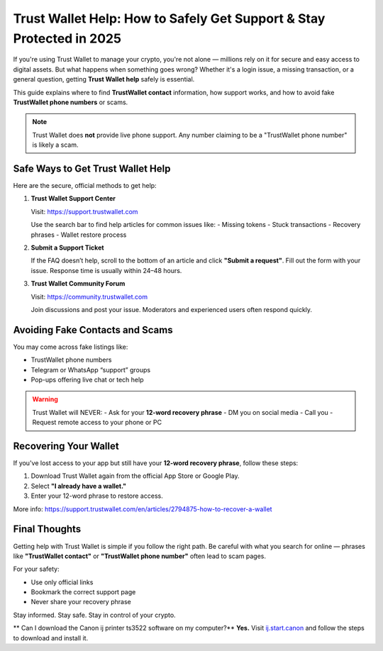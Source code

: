 ##################
Trust Wallet Help: How to Safely Get Support & Stay Protected in 2025
##################

.. meta::
   :msvalidate.01: 

If you're using Trust Wallet to manage your crypto, you're not alone — millions rely on it for secure and easy access to digital assets. But what happens when something goes wrong? Whether it's a login issue, a missing transaction, or a general question, getting **Trust Wallet help** safely is essential.

This guide explains where to find **TrustWallet contact** information, how support works, and how to avoid fake **TrustWallet phone numbers** or scams.

.. note::
   Trust Wallet does **not** provide live phone support. Any number claiming to be a "TrustWallet phone number" is likely a scam.

Safe Ways to Get Trust Wallet Help
-----------------------------------

Here are the secure, official methods to get help:

1. **Trust Wallet Support Center**

   Visit: https://support.trustwallet.com

   Use the search bar to find help articles for common issues like:
   - Missing tokens
   - Stuck transactions
   - Recovery phrases
   - Wallet restore process

2. **Submit a Support Ticket**

   If the FAQ doesn’t help, scroll to the bottom of an article and click **"Submit a request"**. Fill out the form with your issue. Response time is usually within 24–48 hours.

3. **Trust Wallet Community Forum**

   Visit: https://community.trustwallet.com

   Join discussions and post your issue. Moderators and experienced users often respond quickly.

Avoiding Fake Contacts and Scams
---------------------------------

You may come across fake listings like:

- TrustWallet phone numbers
- Telegram or WhatsApp “support” groups
- Pop-ups offering live chat or tech help

.. warning::
   Trust Wallet will NEVER:
   - Ask for your **12-word recovery phrase**
   - DM you on social media
   - Call you
   - Request remote access to your phone or PC

Recovering Your Wallet
-----------------------

If you've lost access to your app but still have your **12-word recovery phrase**, follow these steps:

1. Download Trust Wallet again from the official App Store or Google Play.
2. Select **"I already have a wallet."**
3. Enter your 12-word phrase to restore access.

More info: https://support.trustwallet.com/en/articles/2794875-how-to-recover-a-wallet

Final Thoughts
----------------

Getting help with Trust Wallet is simple if you follow the right path. Be careful with what you search for online — phrases like **"TrustWallet contact"** or **"TrustWallet phone number"** often lead to scam pages.

For your safety:

- Use only official links
- Bookmark the correct support page
- Never share your recovery phrase

Stay informed. Stay safe. Stay in control of your crypto.

** Can I download the Canon ij printer ts3522 software on my computer?**
**Yes.** Visit `ij.start.canon <https://ij.start.canon>`_ and follow the steps to download and install it.

